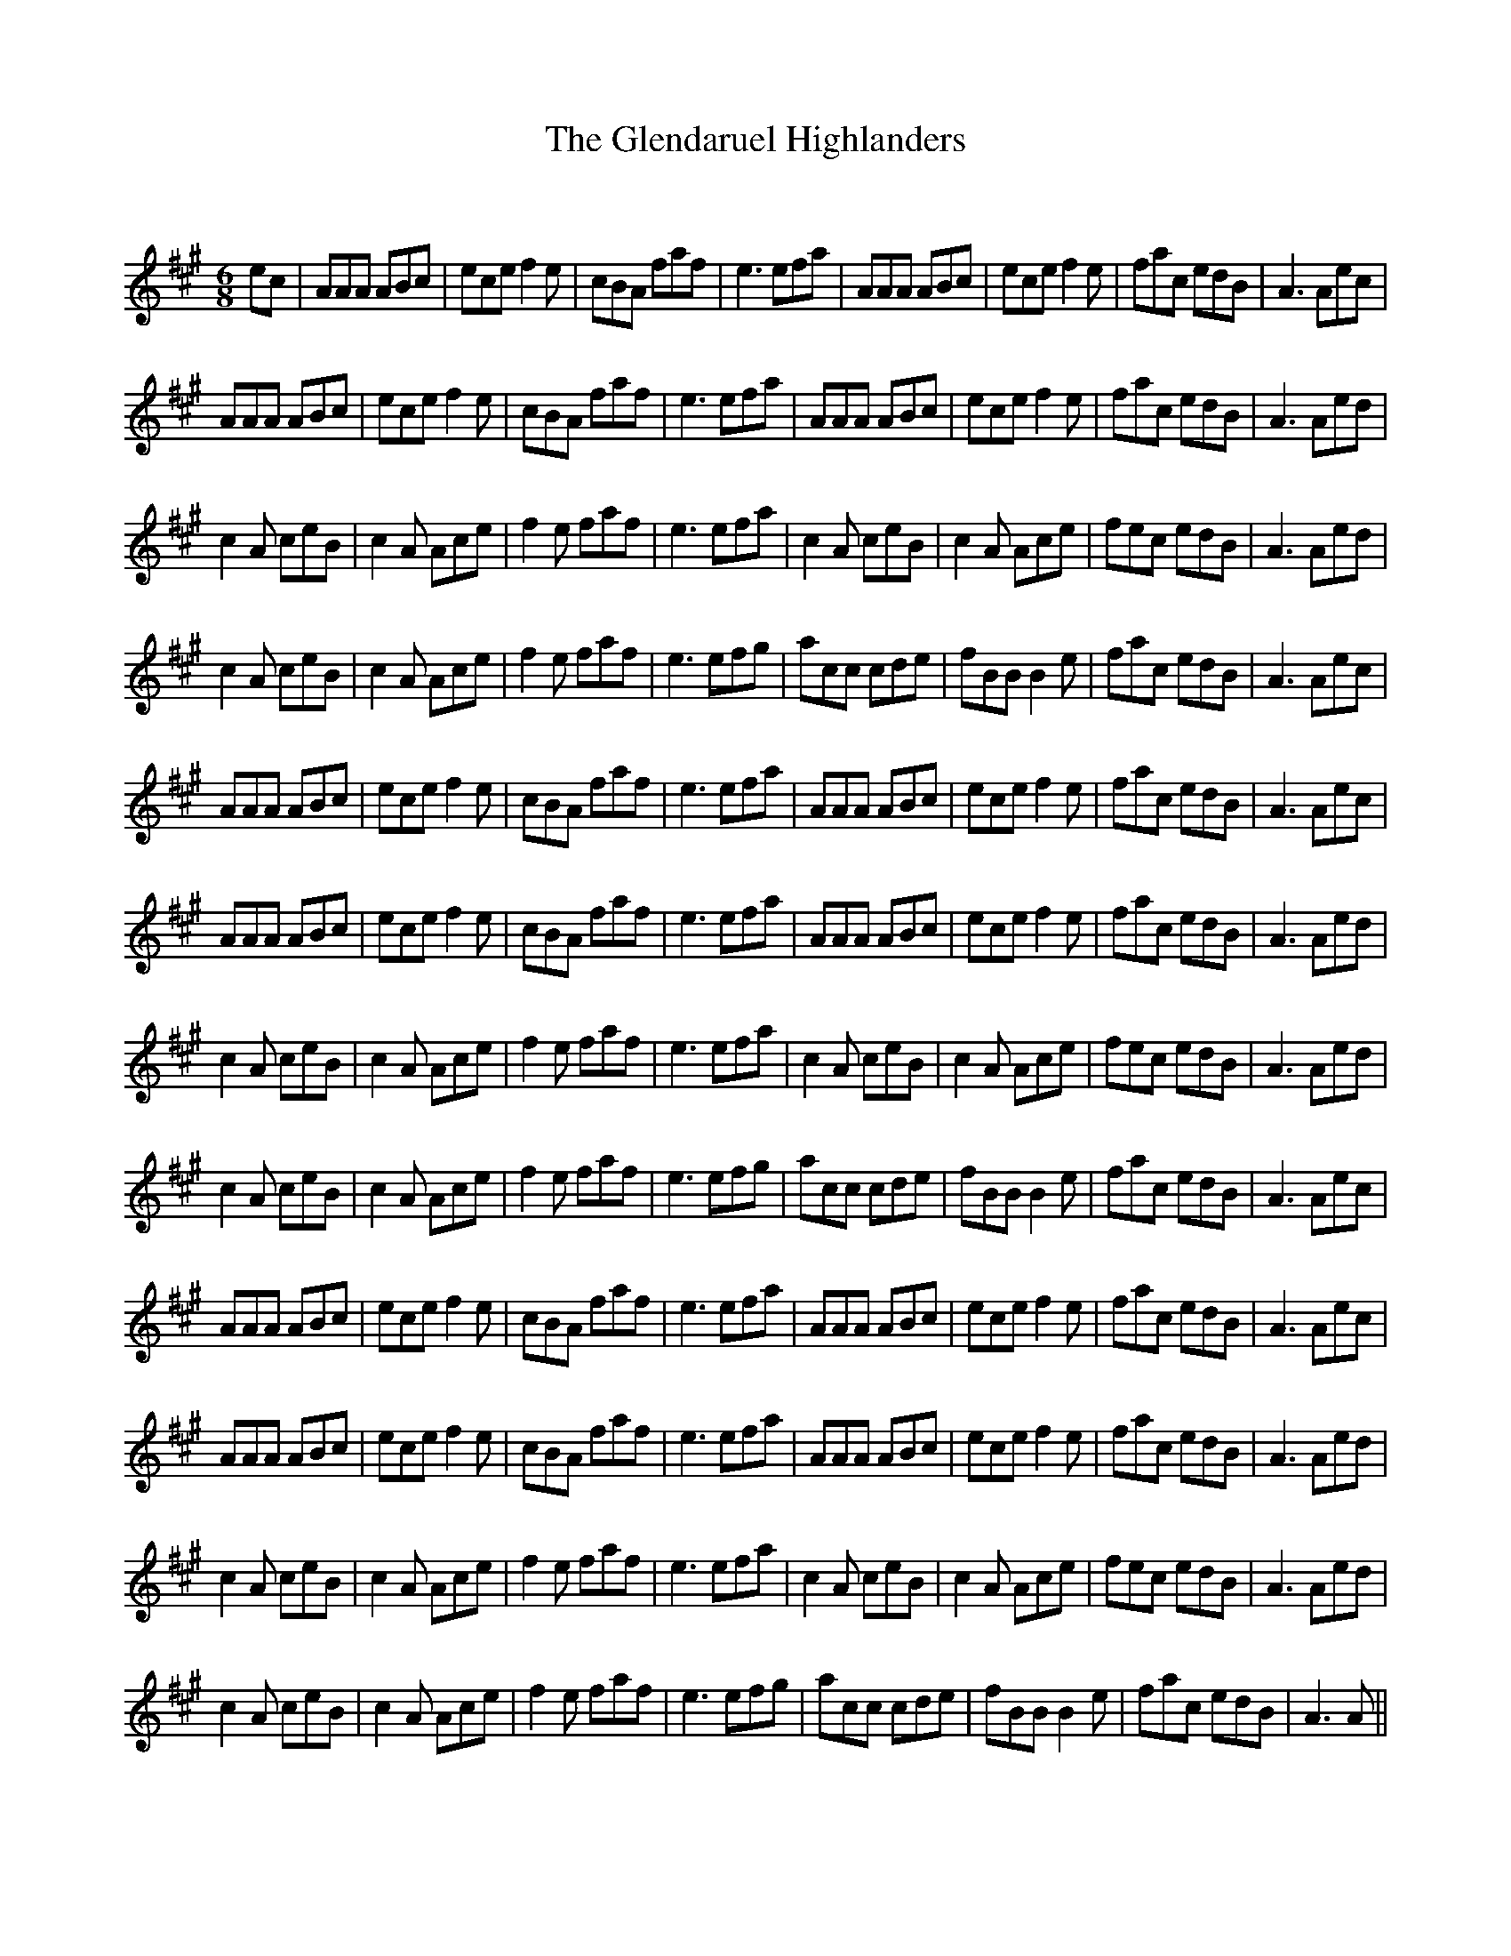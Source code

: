 X:1
T: The Glendaruel Highlanders
C:
R:Jig
Q:180
K:A
M:6/8
L:1/16
e2c2|A2A2A2 A2B2c2|e2c2e2 f4e2|c2B2A2 f2a2f2|e6 e2f2a2|A2A2A2 A2B2c2|e2c2e2 f4e2|f2a2c2 e2d2B2|A6 A2e2c2|
A2A2A2 A2B2c2|e2c2e2 f4e2|c2B2A2 f2a2f2|e6 e2f2a2|A2A2A2 A2B2c2|e2c2e2 f4e2|f2a2c2 e2d2B2|A6 A2e2d2|
c4A2 c2e2B2|c4A2 A2c2e2|f4e2 f2a2f2|e6 e2f2a2|c4A2 c2e2B2|c4A2 A2c2e2|f2e2c2 e2d2B2|A6 A2e2d2|
c4A2 c2e2B2|c4A2 A2c2e2|f4e2 f2a2f2|e6 e2f2g2|a2c2c2 c2d2e2|f2B2B2 B4e2|f2a2c2 e2d2B2|A6 A2e2c2|
A2A2A2 A2B2c2|e2c2e2 f4e2|c2B2A2 f2a2f2|e6 e2f2a2|A2A2A2 A2B2c2|e2c2e2 f4e2|f2a2c2 e2d2B2|A6 A2e2c2|
A2A2A2 A2B2c2|e2c2e2 f4e2|c2B2A2 f2a2f2|e6 e2f2a2|A2A2A2 A2B2c2|e2c2e2 f4e2|f2a2c2 e2d2B2|A6 A2e2d2|
c4A2 c2e2B2|c4A2 A2c2e2|f4e2 f2a2f2|e6 e2f2a2|c4A2 c2e2B2|c4A2 A2c2e2|f2e2c2 e2d2B2|A6 A2e2d2|
c4A2 c2e2B2|c4A2 A2c2e2|f4e2 f2a2f2|e6 e2f2g2|a2c2c2 c2d2e2|f2B2B2 B4e2|f2a2c2 e2d2B2|A6 A2e2c2|
A2A2A2 A2B2c2|e2c2e2 f4e2|c2B2A2 f2a2f2|e6 e2f2a2|A2A2A2 A2B2c2|e2c2e2 f4e2|f2a2c2 e2d2B2|A6 A2e2c2|
A2A2A2 A2B2c2|e2c2e2 f4e2|c2B2A2 f2a2f2|e6 e2f2a2|A2A2A2 A2B2c2|e2c2e2 f4e2|f2a2c2 e2d2B2|A6 A2e2d2|
c4A2 c2e2B2|c4A2 A2c2e2|f4e2 f2a2f2|e6 e2f2a2|c4A2 c2e2B2|c4A2 A2c2e2|f2e2c2 e2d2B2|A6 A2e2d2|
c4A2 c2e2B2|c4A2 A2c2e2|f4e2 f2a2f2|e6 e2f2g2|a2c2c2 c2d2e2|f2B2B2 B4e2|f2a2c2 e2d2B2|A6 A2||
